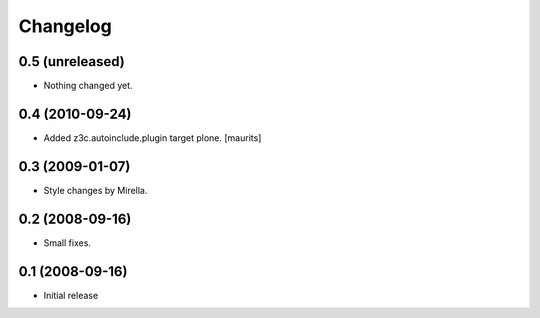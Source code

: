 Changelog
=========

0.5 (unreleased)
----------------

- Nothing changed yet.


0.4 (2010-09-24)
----------------

- Added z3c.autoinclude.plugin target plone.
  [maurits]


0.3 (2009-01-07)
----------------

* Style changes by Mirella.


0.2 (2008-09-16)
----------------

* Small fixes.


0.1 (2008-09-16)
----------------

* Initial release

